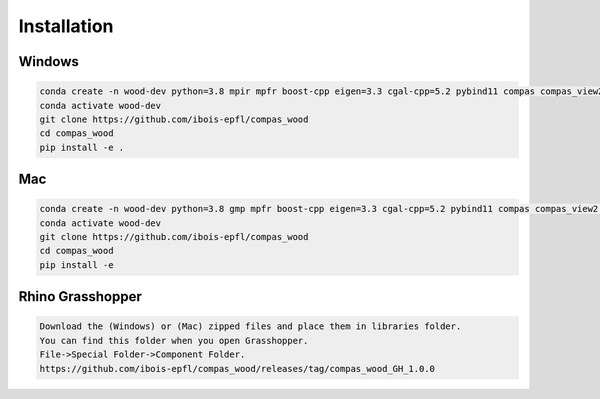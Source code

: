 ********************************************************************************
Installation
********************************************************************************

################################################################################
Windows
################################################################################

.. code-block:: 

    conda create -n wood-dev python=3.8 mpir mpfr boost-cpp eigen=3.3 cgal-cpp=5.2 pybind11 compas compas_view2 --yes
    conda activate wood-dev 
    git clone https://github.com/ibois-epfl/compas_wood
    cd compas_wood
    pip install -e .

################################################################################
Mac
################################################################################

.. code-block:: 

    conda create -n wood-dev python=3.8 gmp mpfr boost-cpp eigen=3.3 cgal-cpp=5.2 pybind11 compas compas_view2 --yes
    conda activate wood-dev
    git clone https://github.com/ibois-epfl/compas_wood
    cd compas_wood 
    pip install -e 

################################################################################
Rhino Grasshopper 
################################################################################

.. code-block:: 

    Download the (Windows) or (Mac) zipped files and place them in libraries folder.
    You can find this folder when you open Grasshopper. 
    File->Special Folder->Component Folder.
    https://github.com/ibois-epfl/compas_wood/releases/tag/compas_wood_GH_1.0.0

